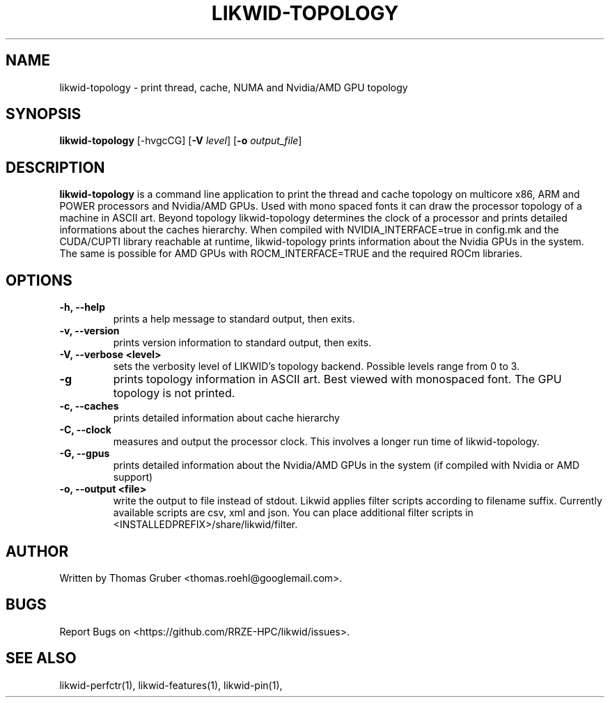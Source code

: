 .TH LIKWID-TOPOLOGY 1 <DATE> likwid\-<VERSION>
.SH NAME
likwid-topology \- print thread, cache, NUMA and Nvidia/AMD GPU topology
.SH SYNOPSIS
.B likwid-topology
.RB [\-hvgcCG]
.RB [ \-V
.IR level ]
.RB [ \-o
.IR output_file ]
.SH DESCRIPTION
.B likwid-topology
is a command line application to print the thread and cache
topology on multicore x86, ARM and POWER processors and Nvidia/AMD GPUs.
Used with mono spaced fonts it can draw the processor topology of a
machine in ASCII art. Beyond topology likwid-topology determines the
clock of a processor and prints detailed informations about the caches hierarchy.
When compiled with NVIDIA_INTERFACE=true in config.mk and the CUDA/CUPTI library reachable
at runtime, likwid-topology prints information about the Nvidia GPUs in the system. The same is possible for AMD GPUs with ROCM_INTERFACE=TRUE and the required ROCm libraries.
.SH OPTIONS
.TP
.B \-h, \-\-\^help
prints a help message to standard output, then exits.
.TP
.B \-v, \-\-\^version
prints version information to standard output, then exits.
.TP
.B \-V, \-\-\^verbose <level>
sets the verbosity level of LIKWID's topology backend. Possible levels range from 0 to 3.
.TP
.B \-g
prints topology information in ASCII art. Best viewed with monospaced font. The GPU topology is not printed.
.TP
.B \-c, \-\-\^caches
prints detailed information about cache hierarchy
.TP
.B \-C, \-\-\^clock
measures and output the processor clock. This involves a longer run time of likwid-topology.
.TP
.B \-G, \-\-\^gpus
prints detailed information about the Nvidia/AMD GPUs in the system (if compiled with Nvidia or AMD support)
.TP
.B \-o, \-\-\^output <file>
write the output to file instead of stdout.
Likwid applies filter scripts according to filename suffix.
Currently available scripts are csv, xml and json.
You can place additional filter scripts in <INSTALLEDPREFIX>/share/likwid/filter.

.SH AUTHOR
Written by Thomas Gruber <thomas.roehl@googlemail.com>.
.SH BUGS
Report Bugs on <https://github.com/RRZE-HPC/likwid/issues>.
.SH "SEE ALSO"
likwid-perfctr(1), likwid-features(1), likwid-pin(1),
